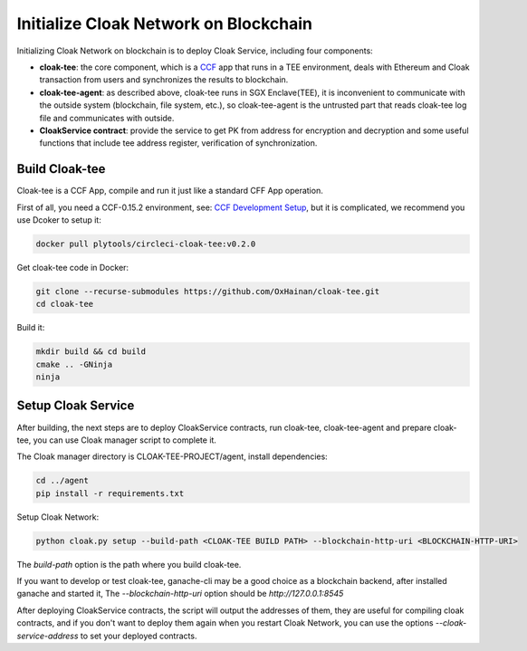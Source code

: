 =======================================
Initialize Cloak Network on Blockchain
=======================================
Initializing Cloak Network on blockchain is to deploy Cloak Service, including four components:

* **cloak-tee**: the core component, which is a `CCF <https://github.com/microsoft/CCF>`__ app that runs in a TEE environment,
  deals with Ethereum and Cloak transaction from users and synchronizes the results to blockchain.
* **cloak-tee-agent**: as described above, cloak-tee runs in SGX Enclave(TEE), it is inconvenient to 
  communicate with the outside system (blockchain, file system, etc.), so cloak-tee-agent is the untrusted 
  part that reads cloak-tee log file and communicates with outside.
* **CloakService contract**: provide the service to get PK from address for encryption and decryption and some useful functions that include tee address register, 
  verification of synchronization.

Build Cloak-tee
**********************
Cloak-tee is a CCF App, compile and run it just like a standard CFF App operation.

First of all, you need a CCF-0.15.2 environment, see: `CCF Development Setup <https://microsoft.github.io/CCF/main/build_apps/build_setup.html>`__, but it is complicated, we recommend you use Dcoker to setup it:

.. code-block::

   docker pull plytools/circleci-cloak-tee:v0.2.0

Get cloak-tee code in Docker:

.. code-block::

    git clone --recurse-submodules https://github.com/OxHainan/cloak-tee.git
    cd cloak-tee

Build it:

.. code-block::

    mkdir build && cd build
    cmake .. -GNinja
    ninja

Setup Cloak Service
**********************
After building, the next steps are to deploy CloakService contracts, run cloak-tee, cloak-tee-agent and prepare cloak-tee, you can use Cloak manager script to complete it.

The Cloak manager directory is CLOAK-TEE-PROJECT/agent, install dependencies:

.. code::

   cd ../agent
   pip install -r requirements.txt

Setup Cloak Network:

.. code::

   python cloak.py setup --build-path <CLOAK-TEE BUILD PATH> --blockchain-http-uri <BLOCKCHAIN-HTTP-URI>

The `build-path` option is the path where you build cloak-tee.

If you want to develop or test cloak-tee, ganache-cli may be a good choice as a blockchain backend, after installed ganache and started it, The `--blockchain-http-uri` option should be `http://127.0.0.1:8545`

After deploying CloakService contracts, the script will output the addresses of them, they are useful for compiling cloak contracts, and if you don't want to deploy them again when you restart Cloak Network, you can use the options `--cloak-service-address` to set your deployed contracts.
